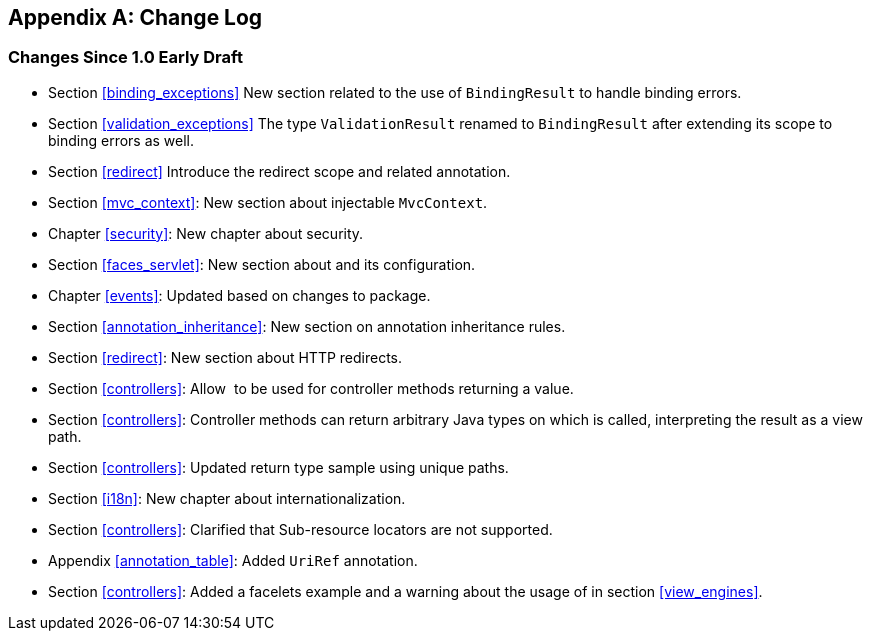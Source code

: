 [appendix]
[[change-log]]
Change Log
----------

[[changes-since-1.0-early-draft]]
Changes Since 1.0 Early Draft
~~~~~~~~~~~~~~~~~~~~~~~~~~~~~

* Section <<binding_exceptions>> New section related to the use of `BindingResult` to handle binding errors.
* Section <<validation_exceptions>> The type `ValidationResult` renamed to `BindingResult` after extending its scope to binding errors as well.
* Section <<redirect>> Introduce the redirect scope and related annotation.
* Section <<mvc_context>>: New section about injectable `MvcContext`.
* Chapter <<security>>: New chapter about security.
* Section <<faces_servlet>>: New section about and its configuration.
* Chapter <<events>>: Updated based on changes to package.
* Section <<annotation_inheritance>>: New section on annotation inheritance rules.
* Section <<redirect>>: New section about HTTP redirects.
* Section <<controllers>>: Allow  to be used for controller methods returning a value.
* Section <<controllers>>: Controller methods can return arbitrary Java types on which is called, interpreting the result as a view path.
* Section <<controllers>>: Updated return type sample using unique paths.
* Section <<i18n>>: New chapter about internationalization.
* Section <<controllers>>: Clarified that Sub-resource locators are not supported.
* Appendix <<annotation_table>>: Added `UriRef` annotation.
* Section <<controllers>>: Added a facelets example and a warning about the usage of in section <<view_engines>>.